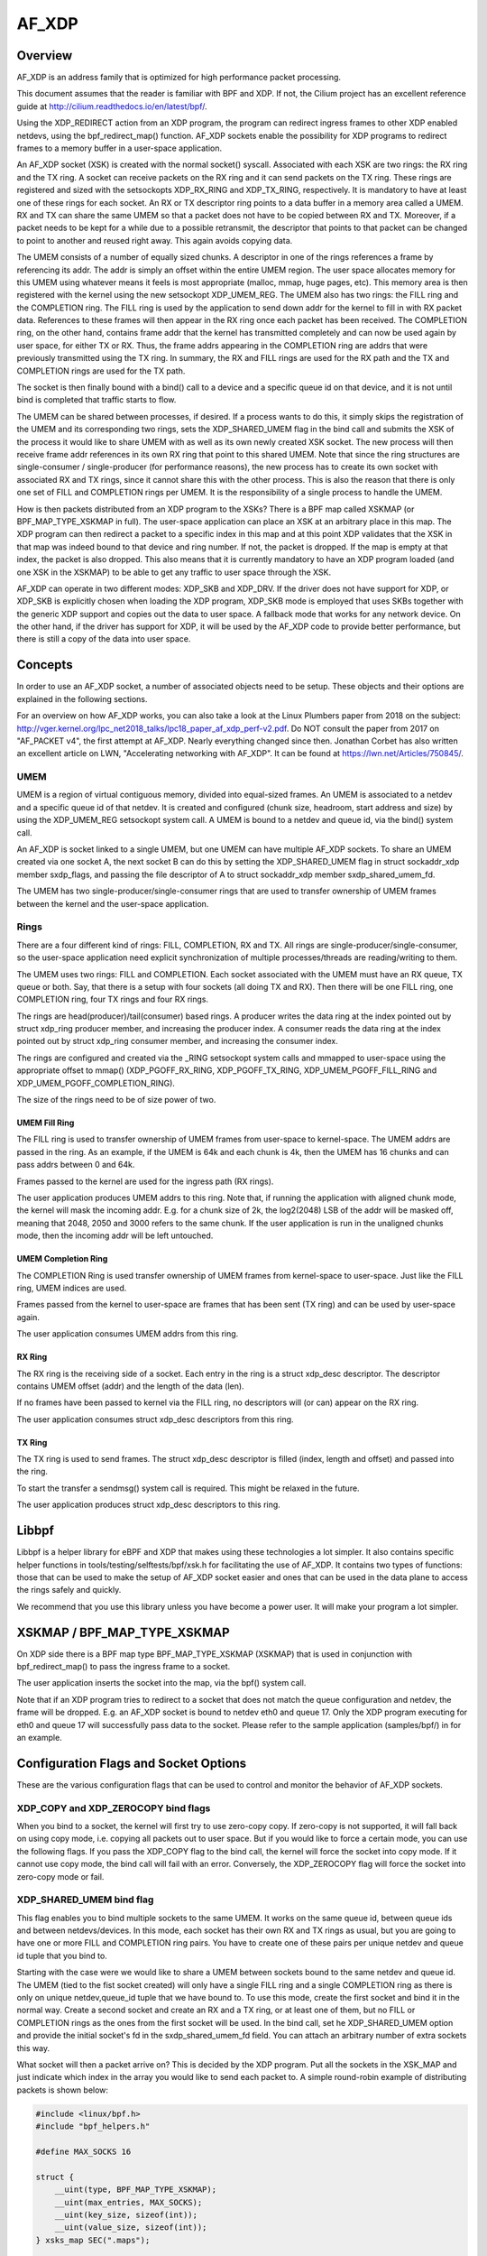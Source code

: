 .. SPDX-License-Identifier: GPL-2.0

======
AF_XDP
======

Overview
========

AF_XDP is an address family that is optimized for high performance
packet processing.

This document assumes that the reader is familiar with BPF and XDP. If
not, the Cilium project has an excellent reference guide at
http://cilium.readthedocs.io/en/latest/bpf/.

Using the XDP_REDIRECT action from an XDP program, the program can
redirect ingress frames to other XDP enabled netdevs, using the
bpf_redirect_map() function. AF_XDP sockets enable the possibility for
XDP programs to redirect frames to a memory buffer in a user-space
application.

An AF_XDP socket (XSK) is created with the normal socket()
syscall. Associated with each XSK are two rings: the RX ring and the
TX ring. A socket can receive packets on the RX ring and it can send
packets on the TX ring. These rings are registered and sized with the
setsockopts XDP_RX_RING and XDP_TX_RING, respectively. It is mandatory
to have at least one of these rings for each socket. An RX or TX
descriptor ring points to a data buffer in a memory area called a
UMEM. RX and TX can share the same UMEM so that a packet does not have
to be copied between RX and TX. Moreover, if a packet needs to be kept
for a while due to a possible retransmit, the descriptor that points
to that packet can be changed to point to another and reused right
away. This again avoids copying data.

The UMEM consists of a number of equally sized chunks. A descriptor in
one of the rings references a frame by referencing its addr. The addr
is simply an offset within the entire UMEM region. The user space
allocates memory for this UMEM using whatever means it feels is most
appropriate (malloc, mmap, huge pages, etc). This memory area is then
registered with the kernel using the new setsockopt XDP_UMEM_REG. The
UMEM also has two rings: the FILL ring and the COMPLETION ring. The
FILL ring is used by the application to send down addr for the kernel
to fill in with RX packet data. References to these frames will then
appear in the RX ring once each packet has been received. The
COMPLETION ring, on the other hand, contains frame addr that the
kernel has transmitted completely and can now be used again by user
space, for either TX or RX. Thus, the frame addrs appearing in the
COMPLETION ring are addrs that were previously transmitted using the
TX ring. In summary, the RX and FILL rings are used for the RX path
and the TX and COMPLETION rings are used for the TX path.

The socket is then finally bound with a bind() call to a device and a
specific queue id on that device, and it is not until bind is
completed that traffic starts to flow.

The UMEM can be shared between processes, if desired. If a process
wants to do this, it simply skips the registration of the UMEM and its
corresponding two rings, sets the XDP_SHARED_UMEM flag in the bind
call and submits the XSK of the process it would like to share UMEM
with as well as its own newly created XSK socket. The new process will
then receive frame addr references in its own RX ring that point to
this shared UMEM. Note that since the ring structures are
single-consumer / single-producer (for performance reasons), the new
process has to create its own socket with associated RX and TX rings,
since it cannot share this with the other process. This is also the
reason that there is only one set of FILL and COMPLETION rings per
UMEM. It is the responsibility of a single process to handle the UMEM.

How is then packets distributed from an XDP program to the XSKs? There
is a BPF map called XSKMAP (or BPF_MAP_TYPE_XSKMAP in full). The
user-space application can place an XSK at an arbitrary place in this
map. The XDP program can then redirect a packet to a specific index in
this map and at this point XDP validates that the XSK in that map was
indeed bound to that device and ring number. If not, the packet is
dropped. If the map is empty at that index, the packet is also
dropped. This also means that it is currently mandatory to have an XDP
program loaded (and one XSK in the XSKMAP) to be able to get any
traffic to user space through the XSK.

AF_XDP can operate in two different modes: XDP_SKB and XDP_DRV. If the
driver does not have support for XDP, or XDP_SKB is explicitly chosen
when loading the XDP program, XDP_SKB mode is employed that uses SKBs
together with the generic XDP support and copies out the data to user
space. A fallback mode that works for any network device. On the other
hand, if the driver has support for XDP, it will be used by the AF_XDP
code to provide better performance, but there is still a copy of the
data into user space.

Concepts
========

In order to use an AF_XDP socket, a number of associated objects need
to be setup. These objects and their options are explained in the
following sections.

For an overview on how AF_XDP works, you can also take a look at the
Linux Plumbers paper from 2018 on the subject:
http://vger.kernel.org/lpc_net2018_talks/lpc18_paper_af_xdp_perf-v2.pdf. Do
NOT consult the paper from 2017 on "AF_PACKET v4", the first attempt
at AF_XDP. Nearly everything changed since then. Jonathan Corbet has
also written an excellent article on LWN, "Accelerating networking
with AF_XDP". It can be found at https://lwn.net/Articles/750845/.

UMEM
----

UMEM is a region of virtual contiguous memory, divided into
equal-sized frames. An UMEM is associated to a netdev and a specific
queue id of that netdev. It is created and configured (chunk size,
headroom, start address and size) by using the XDP_UMEM_REG setsockopt
system call. A UMEM is bound to a netdev and queue id, via the bind()
system call.

An AF_XDP is socket linked to a single UMEM, but one UMEM can have
multiple AF_XDP sockets. To share an UMEM created via one socket A,
the next socket B can do this by setting the XDP_SHARED_UMEM flag in
struct sockaddr_xdp member sxdp_flags, and passing the file descriptor
of A to struct sockaddr_xdp member sxdp_shared_umem_fd.

The UMEM has two single-producer/single-consumer rings that are used
to transfer ownership of UMEM frames between the kernel and the
user-space application.

Rings
-----

There are a four different kind of rings: FILL, COMPLETION, RX and
TX. All rings are single-producer/single-consumer, so the user-space
application need explicit synchronization of multiple
processes/threads are reading/writing to them.

The UMEM uses two rings: FILL and COMPLETION. Each socket associated
with the UMEM must have an RX queue, TX queue or both. Say, that there
is a setup with four sockets (all doing TX and RX). Then there will be
one FILL ring, one COMPLETION ring, four TX rings and four RX rings.

The rings are head(producer)/tail(consumer) based rings. A producer
writes the data ring at the index pointed out by struct xdp_ring
producer member, and increasing the producer index. A consumer reads
the data ring at the index pointed out by struct xdp_ring consumer
member, and increasing the consumer index.

The rings are configured and created via the _RING setsockopt system
calls and mmapped to user-space using the appropriate offset to mmap()
(XDP_PGOFF_RX_RING, XDP_PGOFF_TX_RING, XDP_UMEM_PGOFF_FILL_RING and
XDP_UMEM_PGOFF_COMPLETION_RING).

The size of the rings need to be of size power of two.

UMEM Fill Ring
~~~~~~~~~~~~~~

The FILL ring is used to transfer ownership of UMEM frames from
user-space to kernel-space. The UMEM addrs are passed in the ring. As
an example, if the UMEM is 64k and each chunk is 4k, then the UMEM has
16 chunks and can pass addrs between 0 and 64k.

Frames passed to the kernel are used for the ingress path (RX rings).

The user application produces UMEM addrs to this ring. Note that, if
running the application with aligned chunk mode, the kernel will mask
the incoming addr.  E.g. for a chunk size of 2k, the log2(2048) LSB of
the addr will be masked off, meaning that 2048, 2050 and 3000 refers
to the same chunk. If the user application is run in the unaligned
chunks mode, then the incoming addr will be left untouched.


UMEM Completion Ring
~~~~~~~~~~~~~~~~~~~~

The COMPLETION Ring is used transfer ownership of UMEM frames from
kernel-space to user-space. Just like the FILL ring, UMEM indices are
used.

Frames passed from the kernel to user-space are frames that has been
sent (TX ring) and can be used by user-space again.

The user application consumes UMEM addrs from this ring.


RX Ring
~~~~~~~

The RX ring is the receiving side of a socket. Each entry in the ring
is a struct xdp_desc descriptor. The descriptor contains UMEM offset
(addr) and the length of the data (len).

If no frames have been passed to kernel via the FILL ring, no
descriptors will (or can) appear on the RX ring.

The user application consumes struct xdp_desc descriptors from this
ring.

TX Ring
~~~~~~~

The TX ring is used to send frames. The struct xdp_desc descriptor is
filled (index, length and offset) and passed into the ring.

To start the transfer a sendmsg() system call is required. This might
be relaxed in the future.

The user application produces struct xdp_desc descriptors to this
ring.

Libbpf
======

Libbpf is a helper library for eBPF and XDP that makes using these
technologies a lot simpler. It also contains specific helper functions
in tools/testing/selftests/bpf/xsk.h for facilitating the use of
AF_XDP. It contains two types of functions: those that can be used to
make the setup of AF_XDP socket easier and ones that can be used in the
data plane to access the rings safely and quickly.

We recommend that you use this library unless you have become a power
user. It will make your program a lot simpler.

XSKMAP / BPF_MAP_TYPE_XSKMAP
============================

On XDP side there is a BPF map type BPF_MAP_TYPE_XSKMAP (XSKMAP) that
is used in conjunction with bpf_redirect_map() to pass the ingress
frame to a socket.

The user application inserts the socket into the map, via the bpf()
system call.

Note that if an XDP program tries to redirect to a socket that does
not match the queue configuration and netdev, the frame will be
dropped. E.g. an AF_XDP socket is bound to netdev eth0 and
queue 17. Only the XDP program executing for eth0 and queue 17 will
successfully pass data to the socket. Please refer to the sample
application (samples/bpf/) in for an example.

Configuration Flags and Socket Options
======================================

These are the various configuration flags that can be used to control
and monitor the behavior of AF_XDP sockets.

XDP_COPY and XDP_ZEROCOPY bind flags
------------------------------------

When you bind to a socket, the kernel will first try to use zero-copy
copy. If zero-copy is not supported, it will fall back on using copy
mode, i.e. copying all packets out to user space. But if you would
like to force a certain mode, you can use the following flags. If you
pass the XDP_COPY flag to the bind call, the kernel will force the
socket into copy mode. If it cannot use copy mode, the bind call will
fail with an error. Conversely, the XDP_ZEROCOPY flag will force the
socket into zero-copy mode or fail.

XDP_SHARED_UMEM bind flag
-------------------------

This flag enables you to bind multiple sockets to the same UMEM. It
works on the same queue id, between queue ids and between
netdevs/devices. In this mode, each socket has their own RX and TX
rings as usual, but you are going to have one or more FILL and
COMPLETION ring pairs. You have to create one of these pairs per
unique netdev and queue id tuple that you bind to.

Starting with the case were we would like to share a UMEM between
sockets bound to the same netdev and queue id. The UMEM (tied to the
fist socket created) will only have a single FILL ring and a single
COMPLETION ring as there is only on unique netdev,queue_id tuple that
we have bound to. To use this mode, create the first socket and bind
it in the normal way. Create a second socket and create an RX and a TX
ring, or at least one of them, but no FILL or COMPLETION rings as the
ones from the first socket will be used. In the bind call, set he
XDP_SHARED_UMEM option and provide the initial socket's fd in the
sxdp_shared_umem_fd field. You can attach an arbitrary number of extra
sockets this way.

What socket will then a packet arrive on? This is decided by the XDP
program. Put all the sockets in the XSK_MAP and just indicate which
index in the array you would like to send each packet to. A simple
round-robin example of distributing packets is shown below:

.. code-block:: c

   #include <linux/bpf.h>
   #include "bpf_helpers.h"

   #define MAX_SOCKS 16

   struct {
       __uint(type, BPF_MAP_TYPE_XSKMAP);
       __uint(max_entries, MAX_SOCKS);
       __uint(key_size, sizeof(int));
       __uint(value_size, sizeof(int));
   } xsks_map SEC(".maps");

   static unsigned int rr;

   SEC("xdp_sock") int xdp_sock_prog(struct xdp_md *ctx)
   {
       rr = (rr + 1) & (MAX_SOCKS - 1);

       return bpf_redirect_map(&xsks_map, rr, XDP_DROP);
   }

Note, that since there is only a single set of FILL and COMPLETION
rings, and they are single producer, single consumer rings, you need
to make sure that multiple processes or threads do not use these rings
concurrently. There are no synchronization primitives in the
libbpf code that protects multiple users at this point in time.

Libbpf uses this mode if you create more than one socket tied to the
same UMEM. However, note that you need to supply the
XSK_LIBBPF_FLAGS__INHIBIT_PROG_LOAD libbpf_flag with the
xsk_socket__create calls and load your own XDP program as there is no
built in one in libbpf that will route the traffic for you.

The second case is when you share a UMEM between sockets that are
bound to different queue ids and/or netdevs. In this case you have to
create one FILL ring and one COMPLETION ring for each unique
netdev,queue_id pair. Let us say you want to create two sockets bound
to two different queue ids on the same netdev. Create the first socket
and bind it in the normal way. Create a second socket and create an RX
and a TX ring, or at least one of them, and then one FILL and
COMPLETION ring for this socket. Then in the bind call, set he
XDP_SHARED_UMEM option and provide the initial socket's fd in the
sxdp_shared_umem_fd field as you registered the UMEM on that
socket. These two sockets will now share one and the same UMEM.

There is no need to supply an XDP program like the one in the previous
case where sockets were bound to the same queue id and
device. Instead, use the NIC's packet steering capabilities to steer
the packets to the right queue. In the previous example, there is only
one queue shared among sockets, so the NIC cannot do this steering. It
can only steer between queues.

In libbpf, you need to use the xsk_socket__create_shared() API as it
takes a reference to a FILL ring and a COMPLETION ring that will be
created for you and bound to the shared UMEM. You can use this
function for all the sockets you create, or you can use it for the
second and following ones and use xsk_socket__create() for the first
one. Both methods yield the same result.

Note that a UMEM can be shared between sockets on the same queue id
and device, as well as between queues on the same device and between
devices at the same time.

XDP_USE_NEED_WAKEUP bind flag
-----------------------------

This option adds support for a new flag called need_wakeup that is
present in the FILL ring and the TX ring, the rings for which user
space is a producer. When this option is set in the bind call, the
need_wakeup flag will be set if the kernel needs to be explicitly
woken up by a syscall to continue processing packets. If the flag is
zero, no syscall is needed.

If the flag is set on the FILL ring, the application needs to call
poll() to be able to continue to receive packets on the RX ring. This
can happen, for example, when the kernel has detected that there are no
more buffers on the FILL ring and no buffers left on the RX HW ring of
the NIC. In this case, interrupts are turned off as the NIC cannot
receive any packets (as there are no buffers to put them in), and the
need_wakeup flag is set so that user space can put buffers on the
FILL ring and then call poll() so that the kernel driver can put these
buffers on the HW ring and start to receive packets.

If the flag is set for the TX ring, it means that the application
needs to explicitly notify the kernel to send any packets put on the
TX ring. This can be accomplished either by a poll() call, as in the
RX path, or by calling sendto().

An example with the use of libbpf helpers would look like this for the
TX path:

.. code-block:: c

   if (xsk_ring_prod__needs_wakeup(&my_tx_ring))
       sendto(xsk_socket__fd(xsk_handle), NULL, 0, MSG_DONTWAIT, NULL, 0);

I.e., only use the syscall if the flag is set.

We recommend that you always enable this mode as it usually leads to
better performance especially if you run the application and the
driver on the same core, but also if you use different cores for the
application and the kernel driver, as it reduces the number of
syscalls needed for the TX path.

XDP_{RX|TX|UMEM_FILL|UMEM_COMPLETION}_RING setsockopts
------------------------------------------------------

These setsockopts sets the number of descriptors that the RX, TX,
FILL, and COMPLETION rings respectively should have. It is mandatory
to set the size of at least one of the RX and TX rings. If you set
both, you will be able to both receive and send traffic from your
application, but if you only want to do one of them, you can save
resources by only setting up one of them. Both the FILL ring and the
COMPLETION ring are mandatory as you need to have a UMEM tied to your
socket. But if the XDP_SHARED_UMEM flag is used, any socket after the
first one does not have a UMEM and should in that case not have any
FILL or COMPLETION rings created as the ones from the shared UMEM will
be used. Note, that the rings are single-producer single-consumer, so
do not try to access them from multiple processes at the same
time. See the XDP_SHARED_UMEM section.

In libbpf, you can create Rx-only and Tx-only sockets by supplying
NULL to the rx and tx arguments, respectively, to the
xsk_socket__create function.

If you create a Tx-only socket, we recommend that you do not put any
packets on the fill ring. If you do this, drivers might think you are
going to receive something when you in fact will not, and this can
negatively impact performance.

XDP_UMEM_REG setsockopt
-----------------------

This setsockopt registers a UMEM to a socket. This is the area that
contain all the buffers that packet can reside in. The call takes a
pointer to the beginning of this area and the size of it. Moreover, it
also has parameter called chunk_size that is the size that the UMEM is
divided into. It can only be 2K or 4K at the moment. If you have an
UMEM area that is 128K and a chunk size of 2K, this means that you
will be able to hold a maximum of 128K / 2K = 64 packets in your UMEM
area and that your largest packet size can be 2K.

There is also an option to set the headroom of each single buffer in
the UMEM. If you set this to N bytes, it means that the packet will
start N bytes into the buffer leaving the first N bytes for the
application to use. The final option is the flags field, but it will
be dealt with in separate sections for each UMEM flag.

SO_BINDTODEVICE setsockopt
--------------------------

This is a generic SOL_SOCKET option that can be used to tie AF_XDP
socket to a particular network interface.  It is useful when a socket
is created by a privileged process and passed to a non-privileged one.
Once the option is set, kernel will refuse attempts to bind that socket
to a different interface.  Updating the value requires CAP_NET_RAW.

XDP_MAX_TX_SKB_BUDGET setsockopt
--------------------------------

This setsockopt sets the maximum number of descriptors that can be handled
and passed to the driver at one send syscall. It is applied in the copy
mode to allow application to tune the per-socket maximum iteration for
better throughput and less frequency of send syscall.
Allowed range is [32, xs->tx->nentries].

XDP_STATISTICS getsockopt
-------------------------

Gets drop statistics of a socket that can be useful for debug
purposes. The supported statistics are shown below:

.. code-block:: c

   struct xdp_statistics {
       __u64 rx_dropped; /* Dropped for reasons other than invalid desc */
       __u64 rx_invalid_descs; /* Dropped due to invalid descriptor */
       __u64 tx_invalid_descs; /* Dropped due to invalid descriptor */
   };

XDP_OPTIONS getsockopt
----------------------

Gets options from an XDP socket. The only one supported so far is
XDP_OPTIONS_ZEROCOPY which tells you if zero-copy is on or not.

Multi-Buffer Support
====================

With multi-buffer support, programs using AF_XDP sockets can receive
and transmit packets consisting of multiple buffers both in copy and
zero-copy mode. For example, a packet can consist of two
frames/buffers, one with the header and the other one with the data,
or a 9K Ethernet jumbo frame can be constructed by chaining together
three 4K frames.

Some definitions:

* A packet consists of one or more frames

* A descriptor in one of the AF_XDP rings always refers to a single
  frame. In the case the packet consists of a single frame, the
  descriptor refers to the whole packet.

To enable multi-buffer support for an AF_XDP socket, use the new bind
flag XDP_USE_SG. If this is not provided, all multi-buffer packets
will be dropped just as before. Note that the XDP program loaded also
needs to be in multi-buffer mode. This can be accomplished by using
"xdp.frags" as the section name of the XDP program used.

To represent a packet consisting of multiple frames, a new flag called
XDP_PKT_CONTD is introduced in the options field of the Rx and Tx
descriptors. If it is true (1) the packet continues with the next
descriptor and if it is false (0) it means this is the last descriptor
of the packet. Why the reverse logic of end-of-packet (eop) flag found
in many NICs? Just to preserve compatibility with non-multi-buffer
applications that have this bit set to false for all packets on Rx,
and the apps set the options field to zero for Tx, as anything else
will be treated as an invalid descriptor.

These are the semantics for producing packets onto AF_XDP Tx ring
consisting of multiple frames:

* When an invalid descriptor is found, all the other
  descriptors/frames of this packet are marked as invalid and not
  completed. The next descriptor is treated as the start of a new
  packet, even if this was not the intent (because we cannot guess
  the intent). As before, if your program is producing invalid
  descriptors you have a bug that must be fixed.

* Zero length descriptors are treated as invalid descriptors.

* For copy mode, the maximum supported number of frames in a packet is
  equal to CONFIG_MAX_SKB_FRAGS + 1. If it is exceeded, all
  descriptors accumulated so far are dropped and treated as
  invalid. To produce an application that will work on any system
  regardless of this config setting, limit the number of frags to 18,
  as the minimum value of the config is 17.

* For zero-copy mode, the limit is up to what the NIC HW
  supports. Usually at least five on the NICs we have checked. We
  consciously chose to not enforce a rigid limit (such as
  CONFIG_MAX_SKB_FRAGS + 1) for zero-copy mode, as it would have
  resulted in copy actions under the hood to fit into what limit the
  NIC supports. Kind of defeats the purpose of zero-copy mode. How to
  probe for this limit is explained in the "probe for multi-buffer
  support" section.

On the Rx path in copy-mode, the xsk core copies the XDP data into
multiple descriptors, if needed, and sets the XDP_PKT_CONTD flag as
detailed before. Zero-copy mode works the same, though the data is not
copied. When the application gets a descriptor with the XDP_PKT_CONTD
flag set to one, it means that the packet consists of multiple buffers
and it continues with the next buffer in the following
descriptor. When a descriptor with XDP_PKT_CONTD == 0 is received, it
means that this is the last buffer of the packet. AF_XDP guarantees
that only a complete packet (all frames in the packet) is sent to the
application. If there is not enough space in the AF_XDP Rx ring, all
frames of the packet will be dropped.

If application reads a batch of descriptors, using for example the libxdp
interfaces, it is not guaranteed that the batch will end with a full
packet. It might end in the middle of a packet and the rest of the
buffers of that packet will arrive at the beginning of the next batch,
since the libxdp interface does not read the whole ring (unless you
have an enormous batch size or a very small ring size).

An example program each for Rx and Tx multi-buffer support can be found
later in this document.

Usage
-----

In order to use AF_XDP sockets two parts are needed. The user-space
application and the XDP program. For a complete setup and usage example,
please refer to the xdp-project at
https://github.com/xdp-project/bpf-examples/tree/main/AF_XDP-example.

The XDP code sample is the following:

.. code-block:: c

   SEC("xdp_sock") int xdp_sock_prog(struct xdp_md *ctx)
   {
       int index = ctx->rx_queue_index;

       // A set entry here means that the corresponding queue_id
       // has an active AF_XDP socket bound to it.
       if (bpf_map_lookup_elem(&xsks_map, &index))
           return bpf_redirect_map(&xsks_map, index, 0);

       return XDP_PASS;
   }

A simple but not so performance ring dequeue and enqueue could look
like this:

.. code-block:: c

    // struct xdp_rxtx_ring {
    //     __u32 *producer;
    //     __u32 *consumer;
    //     struct xdp_desc *desc;
    // };

    // struct xdp_umem_ring {
    //     __u32 *producer;
    //     __u32 *consumer;
    //     __u64 *desc;
    // };

    // typedef struct xdp_rxtx_ring RING;
    // typedef struct xdp_umem_ring RING;

    // typedef struct xdp_desc RING_TYPE;
    // typedef __u64 RING_TYPE;

    int dequeue_one(RING *ring, RING_TYPE *item)
    {
        __u32 entries = *ring->producer - *ring->consumer;

        if (entries == 0)
            return -1;

        // read-barrier!

        *item = ring->desc[*ring->consumer & (RING_SIZE - 1)];
        (*ring->consumer)++;
        return 0;
    }

    int enqueue_one(RING *ring, const RING_TYPE *item)
    {
        u32 free_entries = RING_SIZE - (*ring->producer - *ring->consumer);

        if (free_entries == 0)
            return -1;

        ring->desc[*ring->producer & (RING_SIZE - 1)] = *item;

        // write-barrier!

        (*ring->producer)++;
        return 0;
    }

But please use the libbpf functions as they are optimized and ready to
use. Will make your life easier.

Usage Multi-Buffer Rx
---------------------

Here is a simple Rx path pseudo-code example (using libxdp interfaces
for simplicity). Error paths have been excluded to keep it short:

.. code-block:: c

    void rx_packets(struct xsk_socket_info *xsk)
    {
        static bool new_packet = true;
        u32 idx_rx = 0, idx_fq = 0;
        static char *pkt;

        int rcvd = xsk_ring_cons__peek(&xsk->rx, opt_batch_size, &idx_rx);

        xsk_ring_prod__reserve(&xsk->umem->fq, rcvd, &idx_fq);

        for (int i = 0; i < rcvd; i++) {
            struct xdp_desc *desc = xsk_ring_cons__rx_desc(&xsk->rx, idx_rx++);
            char *frag = xsk_umem__get_data(xsk->umem->buffer, desc->addr);
            bool eop = !(desc->options & XDP_PKT_CONTD);

            if (new_packet)
                pkt = frag;
            else
                add_frag_to_pkt(pkt, frag);

            if (eop)
                process_pkt(pkt);

            new_packet = eop;

            *xsk_ring_prod__fill_addr(&xsk->umem->fq, idx_fq++) = desc->addr;
        }

        xsk_ring_prod__submit(&xsk->umem->fq, rcvd);
        xsk_ring_cons__release(&xsk->rx, rcvd);
    }

Usage Multi-Buffer Tx
---------------------

Here is an example Tx path pseudo-code (using libxdp interfaces for
simplicity) ignoring that the umem is finite in size, and that we
eventually will run out of packets to send. Also assumes pkts.addr
points to a valid location in the umem.

.. code-block:: c

    void tx_packets(struct xsk_socket_info *xsk, struct pkt *pkts,
                    int batch_size)
    {
        u32 idx, i, pkt_nb = 0;

        xsk_ring_prod__reserve(&xsk->tx, batch_size, &idx);

        for (i = 0; i < batch_size;) {
            u64 addr = pkts[pkt_nb].addr;
            u32 len = pkts[pkt_nb].size;

            do {
                struct xdp_desc *tx_desc;

                tx_desc = xsk_ring_prod__tx_desc(&xsk->tx, idx + i++);
                tx_desc->addr = addr;

                if (len > xsk_frame_size) {
                    tx_desc->len = xsk_frame_size;
                    tx_desc->options = XDP_PKT_CONTD;
                } else {
                    tx_desc->len = len;
                    tx_desc->options = 0;
                    pkt_nb++;
                }
                len -= tx_desc->len;
                addr += xsk_frame_size;

                if (i == batch_size) {
                    /* Remember len, addr, pkt_nb for next iteration.
                     * Skipped for simplicity.
                     */
                    break;
                }
            } while (len);
        }

        xsk_ring_prod__submit(&xsk->tx, i);
    }

Probing for Multi-Buffer Support
--------------------------------

To discover if a driver supports multi-buffer AF_XDP in SKB or DRV
mode, use the XDP_FEATURES feature of netlink in linux/netdev.h to
query for NETDEV_XDP_ACT_RX_SG support. This is the same flag as for
querying for XDP multi-buffer support. If XDP supports multi-buffer in
a driver, then AF_XDP will also support that in SKB and DRV mode.

To discover if a driver supports multi-buffer AF_XDP in zero-copy
mode, use XDP_FEATURES and first check the NETDEV_XDP_ACT_XSK_ZEROCOPY
flag. If it is set, it means that at least zero-copy is supported and
you should go and check the netlink attribute
NETDEV_A_DEV_XDP_ZC_MAX_SEGS in linux/netdev.h. An unsigned integer
value will be returned stating the max number of frags that are
supported by this device in zero-copy mode. These are the possible
return values:

1: Multi-buffer for zero-copy is not supported by this device, as max
   one fragment supported means that multi-buffer is not possible.

>=2: Multi-buffer is supported in zero-copy mode for this device. The
     returned number signifies the max number of frags supported.

For an example on how these are used through libbpf, please take a
look at tools/testing/selftests/bpf/xskxceiver.c.

Multi-Buffer Support for Zero-Copy Drivers
------------------------------------------

Zero-copy drivers usually use the batched APIs for Rx and Tx
processing. Note that the Tx batch API guarantees that it will provide
a batch of Tx descriptors that ends with full packet at the end. This
to facilitate extending a zero-copy driver with multi-buffer support.

Sample application
==================
There is a xdpsock benchmarking/test application that can be found at
https://github.com/xdp-project/bpf-examples/tree/main/AF_XDP-example
that demonstrates how to use AF_XDP sockets with private
UMEMs. Say that you would like your UDP traffic from port 4242 to end
up in queue 16, that we will enable AF_XDP on. Here, we use ethtool
for this::

      ethtool -N p3p2 rx-flow-hash udp4 fn
      ethtool -N p3p2 flow-type udp4 src-port 4242 dst-port 4242 \
          action 16

Running the rxdrop benchmark in XDP_DRV mode can then be done
using::

      samples/bpf/xdpsock -i p3p2 -q 16 -r -N

For XDP_SKB mode, use the switch "-S" instead of "-N" and all options
can be displayed with "-h", as usual.

This sample application uses libbpf to make the setup and usage of
AF_XDP simpler. If you want to know how the raw uapi of AF_XDP is
really used to make something more advanced, take a look at the libbpf
code in tools/testing/selftests/bpf/xsk.[ch].

FAQ
=======

Q: I am not seeing any traffic on the socket. What am I doing wrong?

A: When a netdev of a physical NIC is initialized, Linux usually
   allocates one RX and TX queue pair per core. So on a 8 core system,
   queue ids 0 to 7 will be allocated, one per core. In the AF_XDP
   bind call or the xsk_socket__create libbpf function call, you
   specify a specific queue id to bind to and it is only the traffic
   towards that queue you are going to get on you socket. So in the
   example above, if you bind to queue 0, you are NOT going to get any
   traffic that is distributed to queues 1 through 7. If you are
   lucky, you will see the traffic, but usually it will end up on one
   of the queues you have not bound to.

   There are a number of ways to solve the problem of getting the
   traffic you want to the queue id you bound to. If you want to see
   all the traffic, you can force the netdev to only have 1 queue, queue
   id 0, and then bind to queue 0. You can use ethtool to do this::

     sudo ethtool -L <interface> combined 1

   If you want to only see part of the traffic, you can program the
   NIC through ethtool to filter out your traffic to a single queue id
   that you can bind your XDP socket to. Here is one example in which
   UDP traffic to and from port 4242 are sent to queue 2::

     sudo ethtool -N <interface> rx-flow-hash udp4 fn
     sudo ethtool -N <interface> flow-type udp4 src-port 4242 dst-port \
     4242 action 2

   A number of other ways are possible all up to the capabilities of
   the NIC you have.

Q: Can I use the XSKMAP to implement a switch between different umems
   in copy mode?

A: The short answer is no, that is not supported at the moment. The
   XSKMAP can only be used to switch traffic coming in on queue id X
   to sockets bound to the same queue id X. The XSKMAP can contain
   sockets bound to different queue ids, for example X and Y, but only
   traffic goming in from queue id Y can be directed to sockets bound
   to the same queue id Y. In zero-copy mode, you should use the
   switch, or other distribution mechanism, in your NIC to direct
   traffic to the correct queue id and socket.

Q: My packets are sometimes corrupted. What is wrong?

A: Care has to be taken not to feed the same buffer in the UMEM into
   more than one ring at the same time. If you for example feed the
   same buffer into the FILL ring and the TX ring at the same time, the
   NIC might receive data into the buffer at the same time it is
   sending it. This will cause some packets to become corrupted. Same
   thing goes for feeding the same buffer into the FILL rings
   belonging to different queue ids or netdevs bound with the
   XDP_SHARED_UMEM flag.

Credits
=======

- Björn Töpel (AF_XDP core)
- Magnus Karlsson (AF_XDP core)
- Alexander Duyck
- Alexei Starovoitov
- Daniel Borkmann
- Jesper Dangaard Brouer
- John Fastabend
- Jonathan Corbet (LWN coverage)
- Michael S. Tsirkin
- Qi Z Zhang
- Willem de Bruijn
